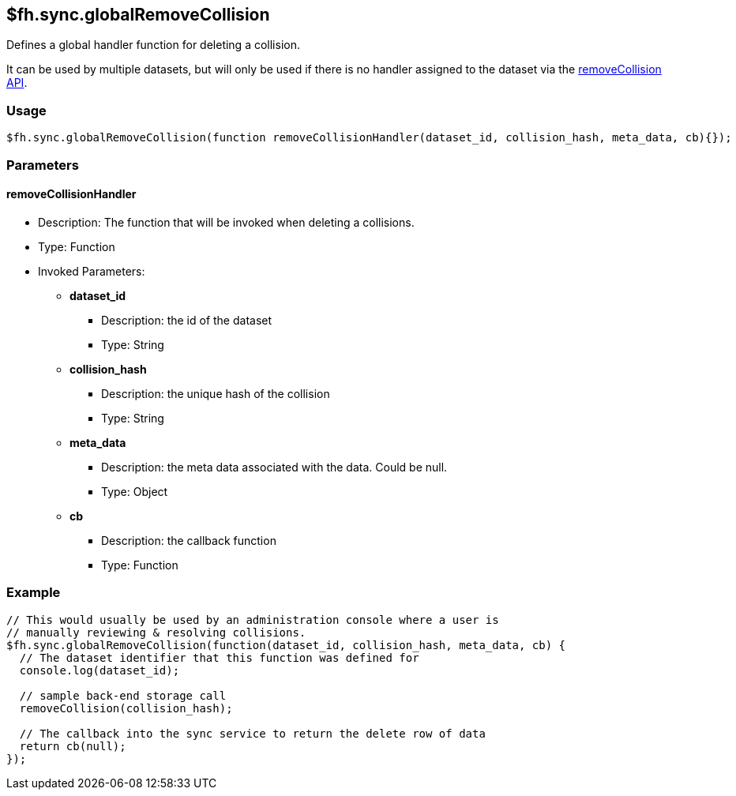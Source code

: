 [[fh-sync-globalremovecollision]]
== $fh.sync.globalRemoveCollision

Defines a global handler function for deleting a collision.

It can be used by multiple datasets, but will only be used if there is no handler assigned to the dataset via the link:./removeCollision.adoc[removeCollision API].

=== Usage

[source,javascript]
----
$fh.sync.globalRemoveCollision(function removeCollisionHandler(dataset_id, collision_hash, meta_data, cb){});
----

=== Parameters

==== removeCollisionHandler
* Description: The function that will be invoked when deleting a collisions.
* Type: Function
* Invoked Parameters:
** *dataset_id*
*** Description: the id of the dataset
*** Type: String
** *collision_hash*
*** Description: the unique hash of the collision
*** Type: String
** *meta_data*
*** Description: the meta data associated with the data. Could be null.
*** Type: Object
** *cb*
*** Description: the callback function
*** Type: Function

=== Example

[source,javascript]
----
// This would usually be used by an administration console where a user is
// manually reviewing & resolving collisions.
$fh.sync.globalRemoveCollision(function(dataset_id, collision_hash, meta_data, cb) {
  // The dataset identifier that this function was defined for
  console.log(dataset_id);

  // sample back-end storage call
  removeCollision(collision_hash);

  // The callback into the sync service to return the delete row of data
  return cb(null);
});
----